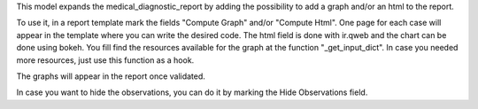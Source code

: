 This model expands the medical_diagnostic_report by adding the possibility to add a graph and/or an html to the report.

To use it, in a report template mark the fields "Compute Graph" and/or "Compute Html". One page for each case will appear in the template where you can write the desired code.
The html field is done with ir.qweb and the chart can be done using bokeh. You fill find the resources available for the graph at the function "_get_input_dict". In case you needed more resources, just use this function as a hook.

The graphs will appear in the report once validated.

In case you want to hide the observations, you can do it by marking the Hide Observations field.
